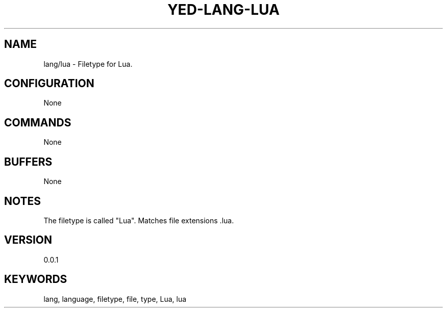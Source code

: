 .TH YED-LANG-LUA 7 "YED Plugin Manuals" "" "YED Plugin Manuals"
.SH NAME
lang/lua \- Filetype for Lua.
.SH CONFIGURATION
None
.SH COMMANDS
None
.SH BUFFERS
None
.SH NOTES
The filetype is called "Lua".
Matches file extensions .lua.
.SH VERSION
0.0.1
.SH KEYWORDS
lang, language, filetype, file, type, Lua, lua
